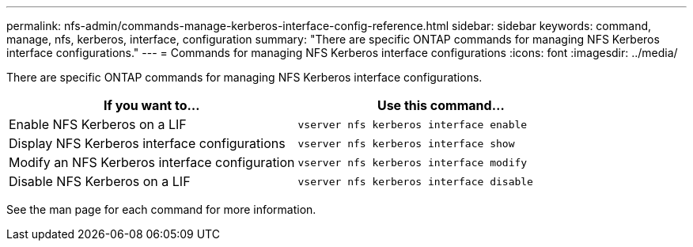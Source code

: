 ---
permalink: nfs-admin/commands-manage-kerberos-interface-config-reference.html
sidebar: sidebar
keywords: command, manage, nfs, kerberos, interface, configuration
summary: "There are specific ONTAP commands for managing NFS Kerberos interface configurations."
---
= Commands for managing NFS Kerberos interface configurations
:icons: font
:imagesdir: ../media/

[.lead]
There are specific ONTAP commands for managing NFS Kerberos interface configurations.
[cols="2*",options="header"]
|===
| If you want to...| Use this command...
a|
Enable NFS Kerberos on a LIF
a|
`vserver nfs kerberos interface enable`
a|
Display NFS Kerberos interface configurations
a|
`vserver nfs kerberos interface show`
a|
Modify an NFS Kerberos interface configuration
a|
`vserver nfs kerberos interface modify`
a|
Disable NFS Kerberos on a LIF
a|
`vserver nfs kerberos interface disable`
|===
See the man page for each command for more information.
